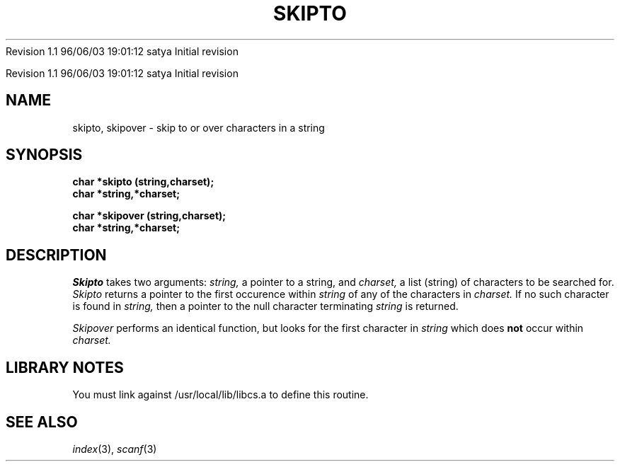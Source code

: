 .\" COPYRIGHT NOTICE
.\" Copyright (c) 1994 Carnegie Mellon University
.\" All Rights Reserved.
.\" 
.\" See <cmu_copyright.h> for use and distribution information.
.\" 
.\" 
.\" HISTORY
.\" $Log:	skipto.3,v $
Revision 1.1  96/06/03  19:01:12  satya
Initial revision

.\" Revision 1.2  1995/10/18  14:59:12  moore
.\" 	Created libcs man(3) pages from mach entries
.\" 	[1995/10/18  14:55:56  moore]
.\"
.\" $EndLog$
.\" Copyright (c) 1990 Carnegie Mellon University
.\" All Rights Reserved.
.\" 
.\" Permission to use, copy, modify and distribute this software and its
.\" documentation is hereby granted, provided that both the copyright
.\" notice and this permission notice appear in all copies of the
.\" software, derivative works or modified versions, and any portions
.\" thereof, and that both notices appear in supporting documentation.
.\"
.\" THE SOFTWARE IS PROVIDED "AS IS" AND CARNEGIE MELLON UNIVERSITY
.\" DISCLAIMS ALL WARRANTIES WITH REGARD TO THIS SOFTWARE, INCLUDING ALL
.\" IMPLIED WARRANTIES OF MERCHANTABILITY AND FITNESS.  IN NO EVENT
.\" SHALL CARNEGIE MELLON UNIVERSITY BE LIABLE FOR ANY SPECIAL, DIRECT,
.\" INDIRECT, OR CONSEQUENTIAL DAMAGES OR ANY DAMAGES WHATSOEVER
.\" RESULTING FROM LOSS OF USE, DATA OR PROFITS, WHETHER IN AN ACTION OF
.\" CONTRACT, NEGLIGENCE OR OTHER TORTIOUS ACTION, ARISING OUT OF OR IN
.\" CONNECTION WITH THE USE OR PERFORMANCE OF THIS SOFTWARE.
.\"
.\" Users of this software agree to return to Carnegie Mellon any
.\" improvements or extensions that they make and grant Carnegie the
.\" rights to redistribute these changes.
.\"
.\" Export of this software is permitted only after complying with the
.\" regulations of the U.S. Deptartment of Commerce relating to the
.\" Export of Technical Data.
.\"""""""""""""""""""""""""""""""""""""""""""""""""""""""""""""""""""""""""""
.\" HISTORY
.\" $Log:	skipto.3,v $
Revision 1.1  96/06/03  19:01:12  satya
Initial revision

.\" Revision 1.2  1995/10/18  14:59:12  moore
.\" 	Created libcs man(3) pages from mach entries
.\" 	[1995/10/18  14:55:56  moore]
.\"
.\" Revision 1.1.1.2  1995/10/18  14:55:56  moore
.\" 	Created libcs man(3) pages from mach entries
.\"
.\" Revision 1.2  90/12/12  15:57:44  mja
.\" 	Add copyright/disclaimer for distribution.
.\" 
.\" 13-Nov-86  Andi Swimmer (andi) at Carnegie-Mellon University
.\" 	Revised for 4.3.
.\" 
.\" 05-Dec-79  Steven Shafer (sas) at Carnegie-Mellon University
.\" 	Created.
.\" 
.TH SKIPTO 3 12/5/79
.CM 1
.SH "NAME"
skipto, skipover \- skip to or over characters in a string
.SH "SYNOPSIS"
.B
char *skipto (string,charset);
.br
.B
char *string,*charset;
.sp
.br
.B
char *skipover (string,charset);
.br
.B
char *string,*charset;
.SH "DESCRIPTION"
.I
Skipto
takes two arguments:
.I
string,
a pointer to a string, and
.I
charset,
a list (string) of characters to be searched for.
.I
Skipto
returns a pointer to the first occurence within
.I
string
of any of the characters in
.I
charset.
If no such character is found in
.I
string,
then a pointer to the null character terminating
.I
string
is returned.
.sp
.I
Skipover
performs an identical function, but looks for the first
character in
.I
string
which does
.B
not
occur within
.I
charset.
.SH "LIBRARY NOTES"
You must link against /usr/local/lib/libcs.a to define this routine.
.SH "SEE ALSO"
.IR index (3), 
.IR scanf (3)

